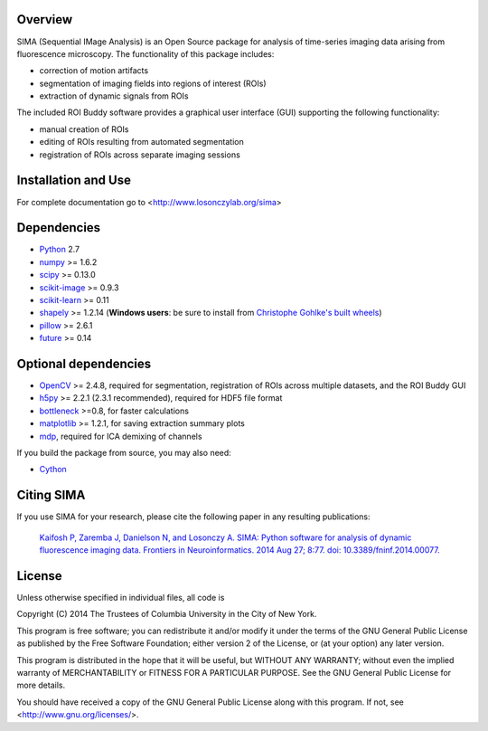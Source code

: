 .. image:: https://travis-ci.org/losonczylab/sima.svg?branch=master
   :target: https://travis-ci.org/losonczylab/sima/

.. image:: https://ci.appveyor.com/api/projects/status/q3bgxcoget1xef33/branch/master?svg=true
   :target: https://ci.appveyor.com/project/nbdanielson/sima

.. image:: https://coveralls.io/repos/losonczylab/sima/badge.png 
   :target: https://coveralls.io/r/losonczylab/sima 

.. image:: https://badges.gitter.im/Join%20Chat.svg
   :alt: Join the chat at https://gitter.im/losonczylab/sima
   :target: https://gitter.im/losonczylab/sima?utm_source=badge&utm_medium=badge&utm_campaign=pr-badge&utm_content=badge

Overview
--------

SIMA (Sequential IMage Analysis) is an Open Source package for 
analysis of time-series imaging data arising from fluorescence
microscopy.  The functionality of this package includes:

- correction of motion artifacts
- segmentation of imaging fields into regions of interest (ROIs)
- extraction of dynamic signals from ROIs

The included ROI Buddy software provides a graphical user interface
(GUI) supporting the following functionality:

- manual creation of ROIs
- editing of ROIs resulting from automated segmentation
- registration of ROIs across separate imaging sessions


Installation and Use
--------------------
For complete documentation go to <http://www.losonczylab.org/sima>


Dependencies
-------------

* `Python <http://python.org>`_ 2.7 
* `numpy <http://www.scipy.org>`_ >= 1.6.2
* `scipy <http://www.scipy.org>`_ >= 0.13.0
* `scikit-image <http://scikit-image.org>`_ >= 0.9.3
* `scikit-learn <http://scikit-learn.org>`_ >= 0.11
* `shapely <https://pypi.python.org/pypi/Shapely>`_ >= 1.2.14 (**Windows users**: be sure to install from `Christophe Gohlke's built wheels <http://www.lfd.uci.edu/~gohlke/pythonlibs/#shapely>`__)
* `pillow <https://pypi.python.org/pypi/Pillow>`_ >= 2.6.1
* `future <https://pypi.python.org/pypi/future>`_ >= 0.14

Optional dependencies
---------------------

* `OpenCV <http://opencv.org>`_ >= 2.4.8, required for segmentation,
  registration of ROIs across multiple datasets, and the ROI Buddy GUI
* `h5py <http://www.h5py.org>`_ >= 2.2.1 (2.3.1 recommended), required for HDF5 file format 
* `bottleneck <http://pypi.python.org/pypi/Bottleneck>`_ >=0.8, for faster calculations
* `matplotlib <http://matplotlib.org>`_ >= 1.2.1, for saving extraction summary plots
* `mdp <http://mdp-toolkit.sourceforge.net>`_, required for ICA demixing of
  channels

If you build the package from source, you may also need:

* `Cython <http://cython.org>`_


Citing SIMA
-----------
If you use SIMA for your research, please cite the following paper in any 
resulting publications:

  `Kaifosh P, Zaremba J, Danielson N, and Losonczy A. SIMA: Python software for
  analysis of dynamic fluorescence imaging data. Frontiers in Neuroinformatics.
  2014 Aug 27; 8:77. doi: 10.3389/fninf.2014.00077.
  <http://journal.frontiersin.org/Journal/101928>`_

License
-------
Unless otherwise specified in individual files, all code is

Copyright (C) 2014  The Trustees of Columbia University in the City of New York.

This program is free software; you can redistribute it and/or
modify it under the terms of the GNU General Public License
as published by the Free Software Foundation; either version 2
of the License, or (at your option) any later version.

This program is distributed in the hope that it will be useful,
but WITHOUT ANY WARRANTY; without even the implied warranty of
MERCHANTABILITY or FITNESS FOR A PARTICULAR PURPOSE.  See the
GNU General Public License for more details.

You should have received a copy of the GNU General Public License
along with this program.  If not, see <http://www.gnu.org/licenses/>.
